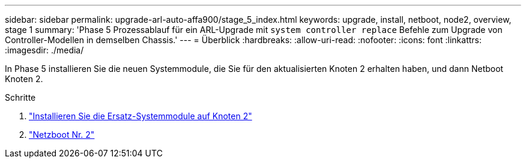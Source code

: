 ---
sidebar: sidebar 
permalink: upgrade-arl-auto-affa900/stage_5_index.html 
keywords: upgrade, install, netboot, node2, overview, stage 1 
summary: 'Phase 5 Prozessablauf für ein ARL-Upgrade mit `system controller replace` Befehle zum Upgrade von Controller-Modellen in demselben Chassis.' 
---
= Überblick
:hardbreaks:
:allow-uri-read: 
:nofooter: 
:icons: font
:linkattrs: 
:imagesdir: ./media/


[role="lead"]
In Phase 5 installieren Sie die neuen Systemmodule, die Sie für den aktualisierten Knoten 2 erhalten haben, und dann Netboot Knoten 2.

.Schritte
. link:install_replacement_system_modules_on_node2.html["Installieren Sie die Ersatz-Systemmodule auf Knoten 2"]
. link:netboot_node2.html["Netzboot Nr. 2"]

